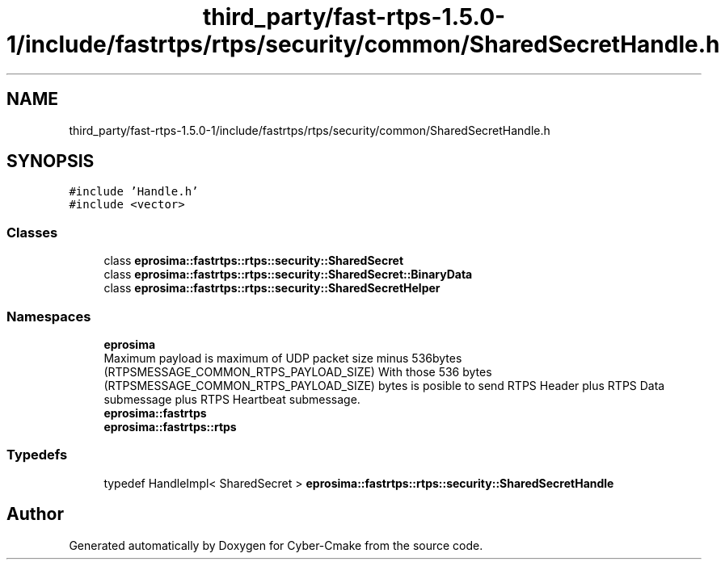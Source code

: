.TH "third_party/fast-rtps-1.5.0-1/include/fastrtps/rtps/security/common/SharedSecretHandle.h" 3 "Sun Sep 3 2023" "Version 8.0" "Cyber-Cmake" \" -*- nroff -*-
.ad l
.nh
.SH NAME
third_party/fast-rtps-1.5.0-1/include/fastrtps/rtps/security/common/SharedSecretHandle.h
.SH SYNOPSIS
.br
.PP
\fC#include 'Handle\&.h'\fP
.br
\fC#include <vector>\fP
.br

.SS "Classes"

.in +1c
.ti -1c
.RI "class \fBeprosima::fastrtps::rtps::security::SharedSecret\fP"
.br
.ti -1c
.RI "class \fBeprosima::fastrtps::rtps::security::SharedSecret::BinaryData\fP"
.br
.ti -1c
.RI "class \fBeprosima::fastrtps::rtps::security::SharedSecretHelper\fP"
.br
.in -1c
.SS "Namespaces"

.in +1c
.ti -1c
.RI " \fBeprosima\fP"
.br
.RI "Maximum payload is maximum of UDP packet size minus 536bytes (RTPSMESSAGE_COMMON_RTPS_PAYLOAD_SIZE) With those 536 bytes (RTPSMESSAGE_COMMON_RTPS_PAYLOAD_SIZE) bytes is posible to send RTPS Header plus RTPS Data submessage plus RTPS Heartbeat submessage\&. "
.ti -1c
.RI " \fBeprosima::fastrtps\fP"
.br
.ti -1c
.RI " \fBeprosima::fastrtps::rtps\fP"
.br
.in -1c
.SS "Typedefs"

.in +1c
.ti -1c
.RI "typedef HandleImpl< SharedSecret > \fBeprosima::fastrtps::rtps::security::SharedSecretHandle\fP"
.br
.in -1c
.SH "Author"
.PP 
Generated automatically by Doxygen for Cyber-Cmake from the source code\&.
